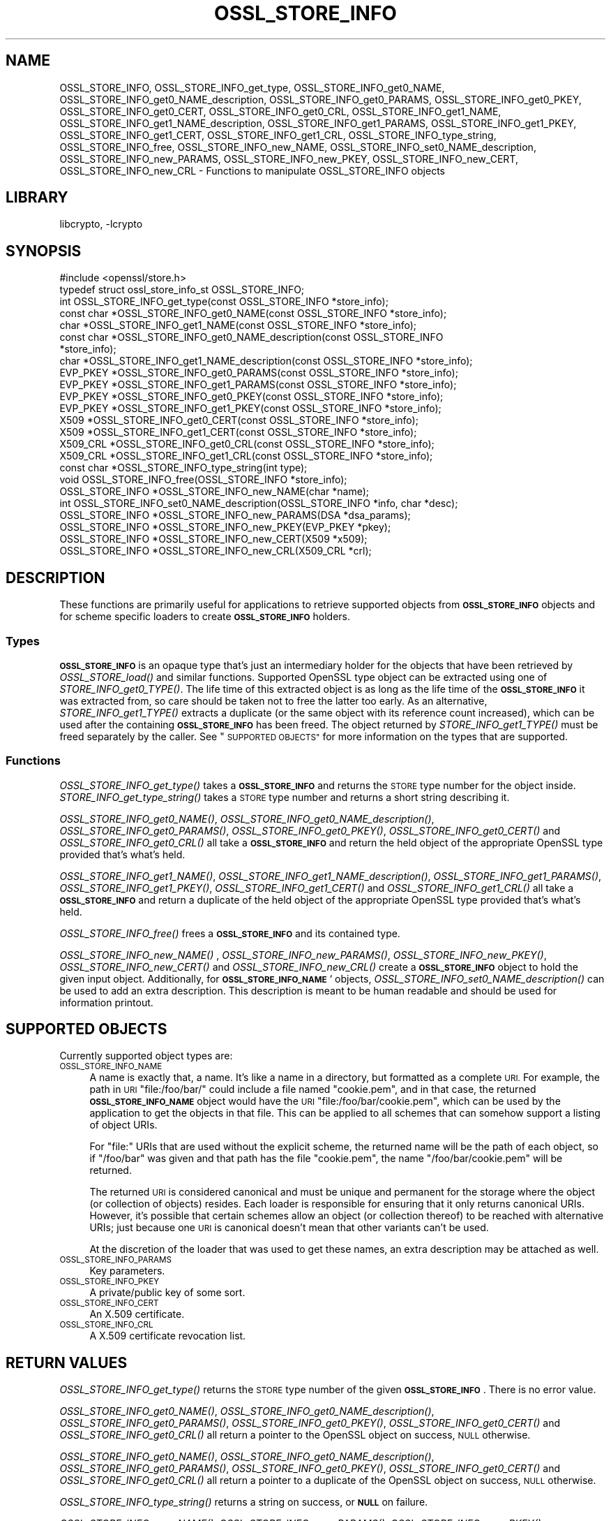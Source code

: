 .\"	$NetBSD: OSSL_STORE_INFO.3,v 1.1.2.2 2018/09/30 01:44:56 pgoyette Exp $
.\"
.\" Automatically generated by Pod::Man 4.07 (Pod::Simple 3.32)
.\"
.\" Standard preamble:
.\" ========================================================================
.de Sp \" Vertical space (when we can't use .PP)
.if t .sp .5v
.if n .sp
..
.de Vb \" Begin verbatim text
.ft CW
.nf
.ne \\$1
..
.de Ve \" End verbatim text
.ft R
.fi
..
.\" Set up some character translations and predefined strings.  \*(-- will
.\" give an unbreakable dash, \*(PI will give pi, \*(L" will give a left
.\" double quote, and \*(R" will give a right double quote.  \*(C+ will
.\" give a nicer C++.  Capital omega is used to do unbreakable dashes and
.\" therefore won't be available.  \*(C` and \*(C' expand to `' in nroff,
.\" nothing in troff, for use with C<>.
.tr \(*W-
.ds C+ C\v'-.1v'\h'-1p'\s-2+\h'-1p'+\s0\v'.1v'\h'-1p'
.ie n \{\
.    ds -- \(*W-
.    ds PI pi
.    if (\n(.H=4u)&(1m=24u) .ds -- \(*W\h'-12u'\(*W\h'-12u'-\" diablo 10 pitch
.    if (\n(.H=4u)&(1m=20u) .ds -- \(*W\h'-12u'\(*W\h'-8u'-\"  diablo 12 pitch
.    ds L" ""
.    ds R" ""
.    ds C` ""
.    ds C' ""
'br\}
.el\{\
.    ds -- \|\(em\|
.    ds PI \(*p
.    ds L" ``
.    ds R" ''
.    ds C`
.    ds C'
'br\}
.\"
.\" Escape single quotes in literal strings from groff's Unicode transform.
.ie \n(.g .ds Aq \(aq
.el       .ds Aq '
.\"
.\" If the F register is >0, we'll generate index entries on stderr for
.\" titles (.TH), headers (.SH), subsections (.SS), items (.Ip), and index
.\" entries marked with X<> in POD.  Of course, you'll have to process the
.\" output yourself in some meaningful fashion.
.\"
.\" Avoid warning from groff about undefined register 'F'.
.de IX
..
.if !\nF .nr F 0
.if \nF>0 \{\
.    de IX
.    tm Index:\\$1\t\\n%\t"\\$2"
..
.    if !\nF==2 \{\
.        nr % 0
.        nr F 2
.    \}
.\}
.\"
.\" Accent mark definitions (@(#)ms.acc 1.5 88/02/08 SMI; from UCB 4.2).
.\" Fear.  Run.  Save yourself.  No user-serviceable parts.
.    \" fudge factors for nroff and troff
.if n \{\
.    ds #H 0
.    ds #V .8m
.    ds #F .3m
.    ds #[ \f1
.    ds #] \fP
.\}
.if t \{\
.    ds #H ((1u-(\\\\n(.fu%2u))*.13m)
.    ds #V .6m
.    ds #F 0
.    ds #[ \&
.    ds #] \&
.\}
.    \" simple accents for nroff and troff
.if n \{\
.    ds ' \&
.    ds ` \&
.    ds ^ \&
.    ds , \&
.    ds ~ ~
.    ds /
.\}
.if t \{\
.    ds ' \\k:\h'-(\\n(.wu*8/10-\*(#H)'\'\h"|\\n:u"
.    ds ` \\k:\h'-(\\n(.wu*8/10-\*(#H)'\`\h'|\\n:u'
.    ds ^ \\k:\h'-(\\n(.wu*10/11-\*(#H)'^\h'|\\n:u'
.    ds , \\k:\h'-(\\n(.wu*8/10)',\h'|\\n:u'
.    ds ~ \\k:\h'-(\\n(.wu-\*(#H-.1m)'~\h'|\\n:u'
.    ds / \\k:\h'-(\\n(.wu*8/10-\*(#H)'\z\(sl\h'|\\n:u'
.\}
.    \" troff and (daisy-wheel) nroff accents
.ds : \\k:\h'-(\\n(.wu*8/10-\*(#H+.1m+\*(#F)'\v'-\*(#V'\z.\h'.2m+\*(#F'.\h'|\\n:u'\v'\*(#V'
.ds 8 \h'\*(#H'\(*b\h'-\*(#H'
.ds o \\k:\h'-(\\n(.wu+\w'\(de'u-\*(#H)/2u'\v'-.3n'\*(#[\z\(de\v'.3n'\h'|\\n:u'\*(#]
.ds d- \h'\*(#H'\(pd\h'-\w'~'u'\v'-.25m'\f2\(hy\fP\v'.25m'\h'-\*(#H'
.ds D- D\\k:\h'-\w'D'u'\v'-.11m'\z\(hy\v'.11m'\h'|\\n:u'
.ds th \*(#[\v'.3m'\s+1I\s-1\v'-.3m'\h'-(\w'I'u*2/3)'\s-1o\s+1\*(#]
.ds Th \*(#[\s+2I\s-2\h'-\w'I'u*3/5'\v'-.3m'o\v'.3m'\*(#]
.ds ae a\h'-(\w'a'u*4/10)'e
.ds Ae A\h'-(\w'A'u*4/10)'E
.    \" corrections for vroff
.if v .ds ~ \\k:\h'-(\\n(.wu*9/10-\*(#H)'\s-2\u~\d\s+2\h'|\\n:u'
.if v .ds ^ \\k:\h'-(\\n(.wu*10/11-\*(#H)'\v'-.4m'^\v'.4m'\h'|\\n:u'
.    \" for low resolution devices (crt and lpr)
.if \n(.H>23 .if \n(.V>19 \
\{\
.    ds : e
.    ds 8 ss
.    ds o a
.    ds d- d\h'-1'\(ga
.    ds D- D\h'-1'\(hy
.    ds th \o'bp'
.    ds Th \o'LP'
.    ds ae ae
.    ds Ae AE
.\}
.rm #[ #] #H #V #F C
.\" ========================================================================
.\"
.IX Title "OSSL_STORE_INFO 3"
.TH OSSL_STORE_INFO 3 "2018-09-17" "1.1.1" "OpenSSL"
.\" For nroff, turn off justification.  Always turn off hyphenation; it makes
.\" way too many mistakes in technical documents.
.if n .ad l
.nh
.SH "NAME"
OSSL_STORE_INFO, OSSL_STORE_INFO_get_type, OSSL_STORE_INFO_get0_NAME,
OSSL_STORE_INFO_get0_NAME_description, OSSL_STORE_INFO_get0_PARAMS,
OSSL_STORE_INFO_get0_PKEY, OSSL_STORE_INFO_get0_CERT, OSSL_STORE_INFO_get0_CRL,
OSSL_STORE_INFO_get1_NAME, OSSL_STORE_INFO_get1_NAME_description,
OSSL_STORE_INFO_get1_PARAMS, OSSL_STORE_INFO_get1_PKEY,
OSSL_STORE_INFO_get1_CERT,
OSSL_STORE_INFO_get1_CRL, OSSL_STORE_INFO_type_string, OSSL_STORE_INFO_free,
OSSL_STORE_INFO_new_NAME, OSSL_STORE_INFO_set0_NAME_description,
OSSL_STORE_INFO_new_PARAMS, OSSL_STORE_INFO_new_PKEY, OSSL_STORE_INFO_new_CERT,
OSSL_STORE_INFO_new_CRL \- Functions to manipulate OSSL_STORE_INFO objects
.SH "LIBRARY"
libcrypto, -lcrypto
.SH "SYNOPSIS"
.IX Header "SYNOPSIS"
.Vb 1
\& #include <openssl/store.h>
\&
\& typedef struct ossl_store_info_st OSSL_STORE_INFO;
\&
\& int OSSL_STORE_INFO_get_type(const OSSL_STORE_INFO *store_info);
\& const char *OSSL_STORE_INFO_get0_NAME(const OSSL_STORE_INFO *store_info);
\& char *OSSL_STORE_INFO_get1_NAME(const OSSL_STORE_INFO *store_info);
\& const char *OSSL_STORE_INFO_get0_NAME_description(const OSSL_STORE_INFO
\&                                                   *store_info);
\& char *OSSL_STORE_INFO_get1_NAME_description(const OSSL_STORE_INFO *store_info);
\& EVP_PKEY *OSSL_STORE_INFO_get0_PARAMS(const OSSL_STORE_INFO *store_info);
\& EVP_PKEY *OSSL_STORE_INFO_get1_PARAMS(const OSSL_STORE_INFO *store_info);
\& EVP_PKEY *OSSL_STORE_INFO_get0_PKEY(const OSSL_STORE_INFO *store_info);
\& EVP_PKEY *OSSL_STORE_INFO_get1_PKEY(const OSSL_STORE_INFO *store_info);
\& X509 *OSSL_STORE_INFO_get0_CERT(const OSSL_STORE_INFO *store_info);
\& X509 *OSSL_STORE_INFO_get1_CERT(const OSSL_STORE_INFO *store_info);
\& X509_CRL *OSSL_STORE_INFO_get0_CRL(const OSSL_STORE_INFO *store_info);
\& X509_CRL *OSSL_STORE_INFO_get1_CRL(const OSSL_STORE_INFO *store_info);
\&
\& const char *OSSL_STORE_INFO_type_string(int type);
\&
\& void OSSL_STORE_INFO_free(OSSL_STORE_INFO *store_info);
\&
\& OSSL_STORE_INFO *OSSL_STORE_INFO_new_NAME(char *name);
\& int OSSL_STORE_INFO_set0_NAME_description(OSSL_STORE_INFO *info, char *desc);
\& OSSL_STORE_INFO *OSSL_STORE_INFO_new_PARAMS(DSA *dsa_params);
\& OSSL_STORE_INFO *OSSL_STORE_INFO_new_PKEY(EVP_PKEY *pkey);
\& OSSL_STORE_INFO *OSSL_STORE_INFO_new_CERT(X509 *x509);
\& OSSL_STORE_INFO *OSSL_STORE_INFO_new_CRL(X509_CRL *crl);
.Ve
.SH "DESCRIPTION"
.IX Header "DESCRIPTION"
These functions are primarily useful for applications to retrieve
supported objects from \fB\s-1OSSL_STORE_INFO\s0\fR objects and for scheme specific
loaders to create \fB\s-1OSSL_STORE_INFO\s0\fR holders.
.SS "Types"
.IX Subsection "Types"
\&\fB\s-1OSSL_STORE_INFO\s0\fR is an opaque type that's just an intermediary holder for
the objects that have been retrieved by \fIOSSL_STORE_load()\fR and similar
functions.
Supported OpenSSL type object can be extracted using one of
\&\fISTORE_INFO_get0_TYPE()\fR.
The life time of this extracted object is as long as the life time of
the \fB\s-1OSSL_STORE_INFO\s0\fR it was extracted from, so care should be taken not
to free the latter too early.
As an alternative, \fISTORE_INFO_get1_TYPE()\fR extracts a duplicate (or the
same object with its reference count increased), which can be used
after the containing \fB\s-1OSSL_STORE_INFO\s0\fR has been freed.
The object returned by \fISTORE_INFO_get1_TYPE()\fR must be freed separately
by the caller.
See \*(L"\s-1SUPPORTED OBJECTS\*(R"\s0 for more information on the types that are
supported.
.SS "Functions"
.IX Subsection "Functions"
\&\fIOSSL_STORE_INFO_get_type()\fR takes a \fB\s-1OSSL_STORE_INFO\s0\fR and returns the \s-1STORE\s0
type number for the object inside.
\&\fISTORE_INFO_get_type_string()\fR takes a \s-1STORE\s0 type number and returns a
short string describing it.
.PP
\&\fIOSSL_STORE_INFO_get0_NAME()\fR, \fIOSSL_STORE_INFO_get0_NAME_description()\fR,
\&\fIOSSL_STORE_INFO_get0_PARAMS()\fR, \fIOSSL_STORE_INFO_get0_PKEY()\fR,
\&\fIOSSL_STORE_INFO_get0_CERT()\fR and \fIOSSL_STORE_INFO_get0_CRL()\fR all take a
\&\fB\s-1OSSL_STORE_INFO\s0\fR and return the held object of the appropriate OpenSSL
type provided that's what's held.
.PP
\&\fIOSSL_STORE_INFO_get1_NAME()\fR, \fIOSSL_STORE_INFO_get1_NAME_description()\fR,
\&\fIOSSL_STORE_INFO_get1_PARAMS()\fR, \fIOSSL_STORE_INFO_get1_PKEY()\fR,
\&\fIOSSL_STORE_INFO_get1_CERT()\fR and \fIOSSL_STORE_INFO_get1_CRL()\fR all take a
\&\fB\s-1OSSL_STORE_INFO\s0\fR and return a duplicate of the held object of the
appropriate OpenSSL type provided that's what's held.
.PP
\&\fIOSSL_STORE_INFO_free()\fR frees a \fB\s-1OSSL_STORE_INFO\s0\fR and its contained type.
.PP
\&\fIOSSL_STORE_INFO_new_NAME()\fR , \fIOSSL_STORE_INFO_new_PARAMS()\fR,
\&\fIOSSL_STORE_INFO_new_PKEY()\fR, \fIOSSL_STORE_INFO_new_CERT()\fR and
\&\fIOSSL_STORE_INFO_new_CRL()\fR create a \fB\s-1OSSL_STORE_INFO\s0\fR
object to hold the given input object.
Additionally, for \fB\s-1OSSL_STORE_INFO_NAME\s0\fR` objects,
\&\fIOSSL_STORE_INFO_set0_NAME_description()\fR can be used to add an extra
description.
This description is meant to be human readable and should be used for
information printout.
.SH "SUPPORTED OBJECTS"
.IX Header "SUPPORTED OBJECTS"
Currently supported object types are:
.IP "\s-1OSSL_STORE_INFO_NAME\s0" 4
.IX Item "OSSL_STORE_INFO_NAME"
A name is exactly that, a name.
It's like a name in a directory, but formatted as a complete \s-1URI.\s0
For example, the path in \s-1URI \s0\f(CW\*(C`file:/foo/bar/\*(C'\fR could include a file
named \f(CW\*(C`cookie.pem\*(C'\fR, and in that case, the returned \fB\s-1OSSL_STORE_INFO_NAME\s0\fR
object would have the \s-1URI \s0\f(CW\*(C`file:/foo/bar/cookie.pem\*(C'\fR, which can be
used by the application to get the objects in that file.
This can be applied to all schemes that can somehow support a listing
of object URIs.
.Sp
For \f(CW\*(C`file:\*(C'\fR URIs that are used without the explicit scheme, the
returned name will be the path of each object, so if \f(CW\*(C`/foo/bar\*(C'\fR was
given and that path has the file \f(CW\*(C`cookie.pem\*(C'\fR, the name
\&\f(CW\*(C`/foo/bar/cookie.pem\*(C'\fR will be returned.
.Sp
The returned \s-1URI\s0 is considered canonical and must be unique and permanent
for the storage where the object (or collection of objects) resides.
Each loader is responsible for ensuring that it only returns canonical
URIs.
However, it's possible that certain schemes allow an object (or collection
thereof) to be reached with alternative URIs; just because one \s-1URI\s0 is
canonical doesn't mean that other variants can't be used.
.Sp
At the discretion of the loader that was used to get these names, an
extra description may be attached as well.
.IP "\s-1OSSL_STORE_INFO_PARAMS\s0" 4
.IX Item "OSSL_STORE_INFO_PARAMS"
Key parameters.
.IP "\s-1OSSL_STORE_INFO_PKEY\s0" 4
.IX Item "OSSL_STORE_INFO_PKEY"
A private/public key of some sort.
.IP "\s-1OSSL_STORE_INFO_CERT\s0" 4
.IX Item "OSSL_STORE_INFO_CERT"
An X.509 certificate.
.IP "\s-1OSSL_STORE_INFO_CRL\s0" 4
.IX Item "OSSL_STORE_INFO_CRL"
A X.509 certificate revocation list.
.SH "RETURN VALUES"
.IX Header "RETURN VALUES"
\&\fIOSSL_STORE_INFO_get_type()\fR returns the \s-1STORE\s0 type number of the given
\&\fB\s-1OSSL_STORE_INFO\s0\fR.
There is no error value.
.PP
\&\fIOSSL_STORE_INFO_get0_NAME()\fR, \fIOSSL_STORE_INFO_get0_NAME_description()\fR,
\&\fIOSSL_STORE_INFO_get0_PARAMS()\fR, \fIOSSL_STORE_INFO_get0_PKEY()\fR,
\&\fIOSSL_STORE_INFO_get0_CERT()\fR and \fIOSSL_STORE_INFO_get0_CRL()\fR all return
a pointer to the OpenSSL object on success, \s-1NULL\s0 otherwise.
.PP
\&\fIOSSL_STORE_INFO_get0_NAME()\fR, \fIOSSL_STORE_INFO_get0_NAME_description()\fR,
\&\fIOSSL_STORE_INFO_get0_PARAMS()\fR, \fIOSSL_STORE_INFO_get0_PKEY()\fR,
\&\fIOSSL_STORE_INFO_get0_CERT()\fR and \fIOSSL_STORE_INFO_get0_CRL()\fR all return
a pointer to a duplicate of the OpenSSL object on success, \s-1NULL\s0 otherwise.
.PP
\&\fIOSSL_STORE_INFO_type_string()\fR returns a string on success, or \fB\s-1NULL\s0\fR on
failure.
.PP
\&\fIOSSL_STORE_INFO_new_NAME()\fR, \fIOSSL_STORE_INFO_new_PARAMS()\fR,
\&\fIOSSL_STORE_INFO_new_PKEY()\fR, \fIOSSL_STORE_INFO_new_CERT()\fR and
\&\fIOSSL_STORE_INFO_new_CRL()\fR return a \fB\s-1OSSL_STORE_INFO\s0\fR
pointer on success, or \fB\s-1NULL\s0\fR on failure.
.PP
\&\fIOSSL_STORE_INFO_set0_NAME_description()\fR returns 1 on success, or 0 on
failure.
.SH "SEE ALSO"
.IX Header "SEE ALSO"
\&\fIossl_store\fR\|(7), \fIOSSL_STORE_open\fR\|(3), \fIOSSL_STORE_register_loader\fR\|(3)
.SH "HISTORY"
.IX Header "HISTORY"
\&\s-1\fIOSSL_STORE_INFO\s0()\fR, \fIOSSL_STORE_INFO_get_type()\fR, \fIOSSL_STORE_INFO_get0_NAME()\fR,
\&\fIOSSL_STORE_INFO_get0_PARAMS()\fR, \fIOSSL_STORE_INFO_get0_PKEY()\fR,
\&\fIOSSL_STORE_INFO_get0_CERT()\fR, \fIOSSL_STORE_INFO_get0_CRL()\fR,
\&\fIOSSL_STORE_INFO_type_string()\fR, \fIOSSL_STORE_INFO_free()\fR, \fIOSSL_STORE_INFO_new_NAME()\fR,
\&\fIOSSL_STORE_INFO_new_PARAMS()\fR, \fIOSSL_STORE_INFO_new_PKEY()\fR,
\&\fIOSSL_STORE_INFO_new_CERT()\fR and \fIOSSL_STORE_INFO_new_CRL()\fR
were added to OpenSSL 1.1.1.
.SH "COPYRIGHT"
.IX Header "COPYRIGHT"
Copyright 2016\-2017 The OpenSSL Project Authors. All Rights Reserved.
.PP
Licensed under the OpenSSL license (the \*(L"License\*(R").  You may not use
this file except in compliance with the License.  You can obtain a copy
in the file \s-1LICENSE\s0 in the source distribution or at
<https://www.openssl.org/source/license.html>.
